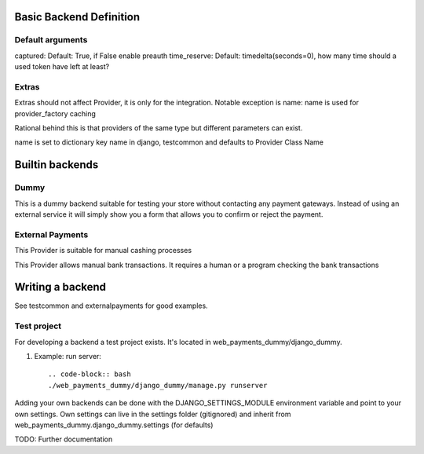 Basic Backend Definition
========================

Default arguments
-----------------

captured: Default: True, if False enable preauth
time_reserve: Default: timedelta(seconds=0), how many time should a used token have left at least?

Extras
--------------

Extras should not affect Provider, it is only for the integration.
Notable exception is name:
name is used for provider_factory caching

Rational behind this is that providers of the same type but different parameters can exist.

name is set to dictionary key name in django, testcommon and defaults to
Provider Class Name



Builtin backends
================


Dummy
-----

.. class:: web_payments_dummy.DummyProvider

   This is a dummy backend suitable for testing your store without contacting any payment gateways. Instead of using an external service it will simply show you a form that allows you to confirm or reject the payment.


External Payments
-----------------


.. class:: web_payments_externalpayments.DirectPaymentProvider

   This Provider is suitable for manual cashing processes



.. class:: web_payments_externalpayments.BankTransferProvider

  This Provider allows manual bank transactions. It requires a human
  or a program checking the bank transactions

Writing a backend
=================

See testcommon and externalpayments for good examples.

Test project
------------
For developing a backend a test project exists. It's located in web_payments_dummy/django_dummy.

#. Example: run server::

   .. code-block:: bash
   ./web_payments_dummy/django_dummy/manage.py runserver

Adding your own backends can be done with the DJANGO_SETTINGS_MODULE environment variable and
point to your own settings.
Own settings can live in the settings folder (gitignored) and inherit from web_payments_dummy.django_dummy.settings (for defaults)


TODO: Further documentation
